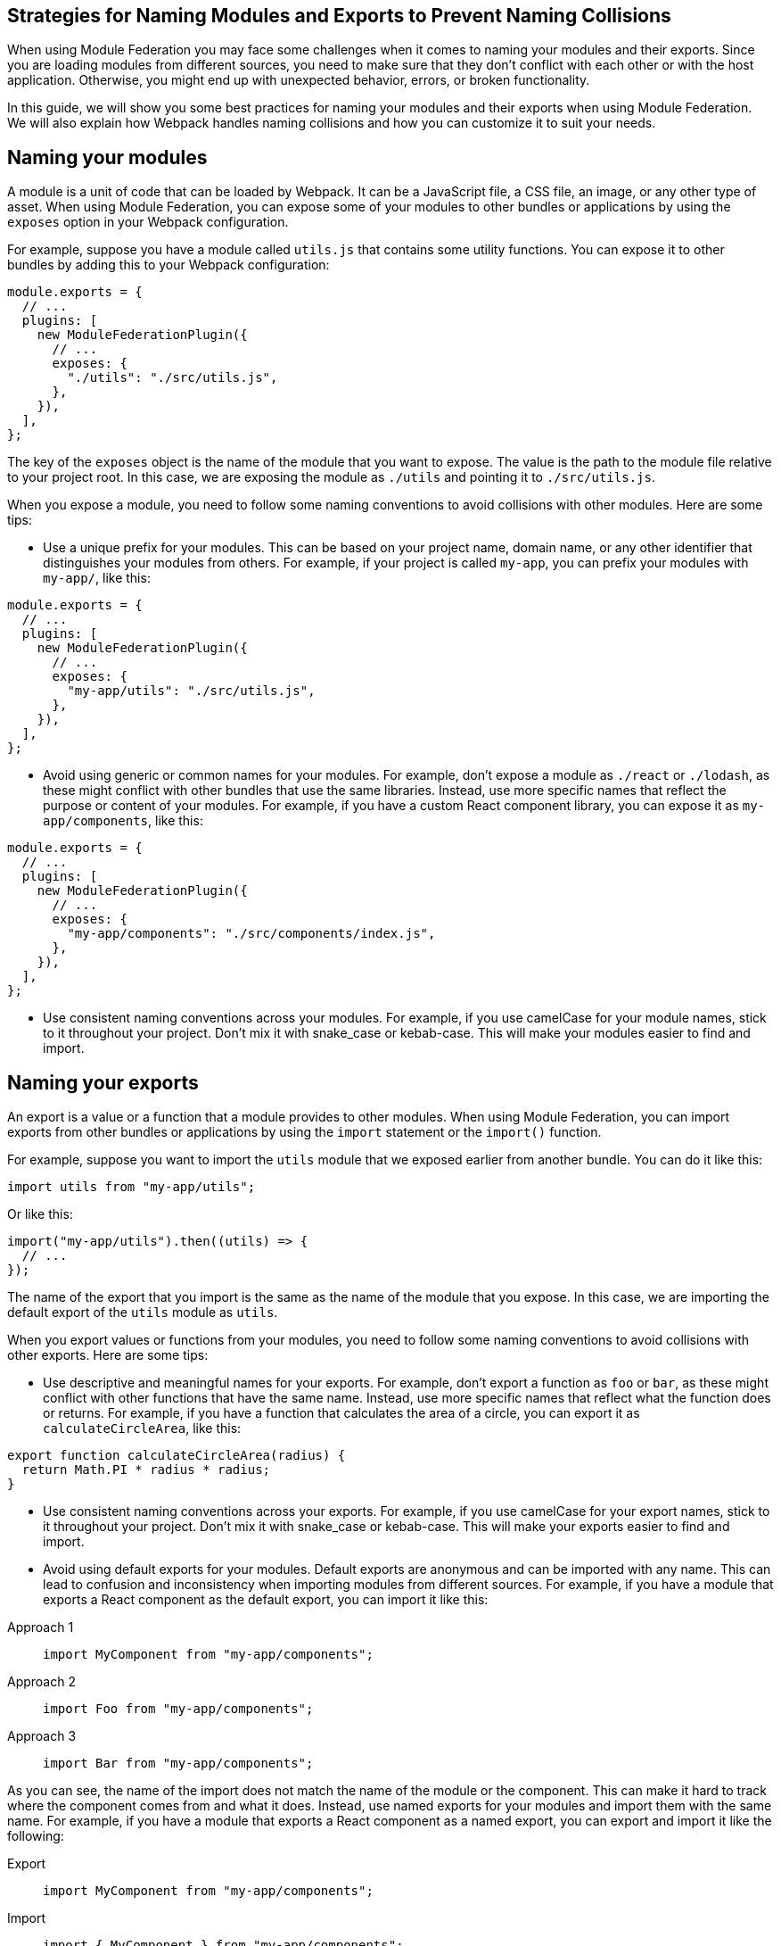 == Strategies for Naming Modules and Exports to Prevent Naming Collisions

When using Module Federation you may face some challenges when it comes to naming your modules and their exports. Since you are loading modules from different sources, you need to make sure that they don't conflict with each other or with the host application. Otherwise, you might end up with unexpected behavior, errors, or broken functionality.

In this guide, we will show you some best practices for naming your modules and their exports when using Module Federation. We will also explain how Webpack handles naming collisions and how you can customize it to suit your needs.

== Naming your modules

A module is a unit of code that can be loaded by Webpack. It can be a JavaScript file, a CSS file, an image, or any other type of asset. When using Module Federation, you can expose some of your modules to other bundles or applications by using the `exposes` option in your Webpack configuration.

For example, suppose you have a module called `utils.js` that contains some utility functions. You can expose it to other bundles by adding this to your Webpack configuration:

[source, javascript]
-----
module.exports = {
  // ...
  plugins: [
    new ModuleFederationPlugin({
      // ...
      exposes: {
        "./utils": "./src/utils.js",
      },
    }),
  ],
};
-----

The key of the `exposes` object is the name of the module that you want to expose. The value is the path to the module file relative to your project root. In this case, we are exposing the module as `./utils` and pointing it to `./src/utils.js`.

When you expose a module, you need to follow some naming conventions to avoid collisions with other modules. Here are some tips:

- Use a unique prefix for your modules. This can be based on your project name, domain name, or any other identifier that distinguishes your modules from others. For example, if your project is called `my-app`, you can prefix your modules with `my-app/`, like this:

[source, javascript]
-----
module.exports = {
  // ...
  plugins: [
    new ModuleFederationPlugin({
      // ...
      exposes: {
        "my-app/utils": "./src/utils.js",
      },
    }),
  ],
};
-----

- Avoid using generic or common names for your modules. For example, don't expose a module as `./react` or `./lodash`, as these might conflict with other bundles that use the same libraries. Instead, use more specific names that reflect the purpose or content of your modules. For example, if you have a custom React component library, you can expose it as `my-app/components`, like this:

[source, javascript]
-----
module.exports = {
  // ...
  plugins: [
    new ModuleFederationPlugin({
      // ...
      exposes: {
        "my-app/components": "./src/components/index.js",
      },
    }),
  ],
};
-----

- Use consistent naming conventions across your modules. For example, if you use camelCase for your module names, stick to it throughout your project. Don't mix it with snake_case or kebab-case. This will make your modules easier to find and import.

== Naming your exports

An export is a value or a function that a module provides to other modules. When using Module Federation, you can import exports from other bundles or applications by using the `import` statement or the `import()` function.

For example, suppose you want to import the `utils` module that we exposed earlier from another bundle. You can do it like this:

[source, javascript]
-----
import utils from "my-app/utils";
-----

Or like this:

[source, javascript]
-----
import("my-app/utils").then((utils) => {
  // ...
});
-----

The name of the export that you import is the same as the name of the module that you expose. In this case, we are importing the default export of the `utils` module as `utils`.

When you export values or functions from your modules, you need to follow some naming conventions to avoid collisions with other exports. Here are some tips:

- Use descriptive and meaningful names for your exports. For example, don't export a function as `foo` or `bar`, as these might conflict with other functions that have the same name. Instead, use more specific names that reflect what the function does or returns. For example, if you have a function that calculates the area of a circle, you can export it as `calculateCircleArea`, like this:

[source, javascript]
-----
export function calculateCircleArea(radius) {
  return Math.PI * radius * radius;
}
-----

- Use consistent naming conventions across your exports. For example, if you use camelCase for your export names, stick to it throughout your project. Don't mix it with snake_case or kebab-case. This will make your exports easier to find and import.

- Avoid using default exports for your modules. Default exports are anonymous and can be imported with any name. This can lead to confusion and inconsistency when importing modules from different sources. For example, if you have a module that exports a React component as the default export, you can import it like this:


[tabs]
======
Approach 1::
+
[source, javascript]
-----
import MyComponent from "my-app/components";
-----

Approach 2::
+
[source, javascript]
-----
import Foo from "my-app/components";
-----

Approach 3::
+
[source, javascript]
-----
import Bar from "my-app/components";
-----
======

As you can see, the name of the import does not match the name of the module or the component. This can make it hard to track where the component comes from and what it does. Instead, use named exports for your modules and import them with the same name. For example, if you have a module that exports a React component as a named export, you can export and import it like the following:

[tabs]
======
Export::
+
[source, javascript]
-----
import MyComponent from "my-app/components";
-----

Import::
+
[source, javascript]
-----
import { MyComponent } from "my-app/components";
-----
======

This way, the name of the import matches the name of the module and the component. This will make your code more readable and maintainable.

== Handling naming collisions

Sometimes, despite following the naming conventions, you might encounter naming collisions with other modules or exports. This can happen when you import modules from different sources that use the same or similar names for their modules or exports.

Webpack provides some options to handle naming collisions and resolve them in a way that suits your needs. Here are some of them:

- Use aliases to rename modules or exports when importing them. Aliases are alternative names that you can assign to modules or exports when importing them. This can help you avoid conflicts and confusion when dealing with modules or exports that have the same or similar names. For example, suppose you want to import two modules that both expose a `utils` module. You can use aliases to rename one of them when importing it, like this:

[tabs]
======
Approach 1::
+
[source, javascript]
-----
import utils from "my-app/utils"; // Import utils from my-app
import otherUtils as "other-app/utils"; // Import utils from other-app and rename it as otherUtils
-----

Approach 2::
+
[source, javascript]
-----
import { utils as myUtils } from "my-app/utils"; // Import utils from my-app and rename it as myUtils
import { utils as otherUtils } from "other-app/utils"; // Import utils from other-app and rename it as otherUtils
-----
======

This way, you can avoid naming collisions and use both modules without confusion.

- Use scopes to group modules or exports under a common namespace. Scopes are prefixes that you can add to your module or export names to create a hierarchy or a category for them. This can help you organize your modules or exports and avoid conflicts with other sources that use the same or similar names. For example, suppose you want to expose some modules under a scope called `my-app`. You can add the scope to your module names when exposing them, like this:

[source, javascript]
-----
module.exports = {
  // ...
  plugins: [
    new ModuleFederationPlugin({
      // ...
      exposes: {
        "my-app/utils": "./src/utils.js",
        "my-app/components": "./src/components/index.js",
      },
    }),
  ],
};
-----

Then, you can import them with the scope included, like this:

[source, javascript]
-----
import utils from "my-app/utils"; // Import utils from my-app scope
import components from "my-app/components"; // Import components from my-app scope
-----

This way, you can avoid naming collisions and use your modules without confusion.

- Use remotes to specify where to load modules from. Remotes are references to other bundles or applications that expose modules using Module Federation. You can use remotes to specify where to load modules from when importing them. This can help you avoid conflicts and confusion when dealing with modules that have the same or similar names but come from different sources. For example, suppose you want to import a module called `utils` from another bundle called `other-app`. You can use remotes to specify where to load the module from, like this:

[source, javascript]
-----
module.exports = {
  // ...
  plugins: [
    new ModuleFederationPlugin({
      // ...
      remotes: {
        // Define a remote called other-app that points to the URL of the other bundle
        other-app: "other-app@https://other-app.com/remoteEntry.js",
      },
    }),
  ],
};
-----

Then, you can import the module with the remote name included, like this:

[source, javascript]
-----
import utils from "other-app/utils"; // Import utils from other-app remote
-----

This way, you can avoid naming collisions and use the module without confusion.

== Conclusion

Naming your modules and their exports when using Module Federation is an important aspect of creating micro-frontends, sharing code across applications, and optimizing performance and scalability. By following some best practices and conventions, you can avoid naming collisions and ensure that your modules and exports are clear, consistent, and easy to use. You can also leverage Webpack's options to handle naming collisions and resolve them in a way that suits your needs.
